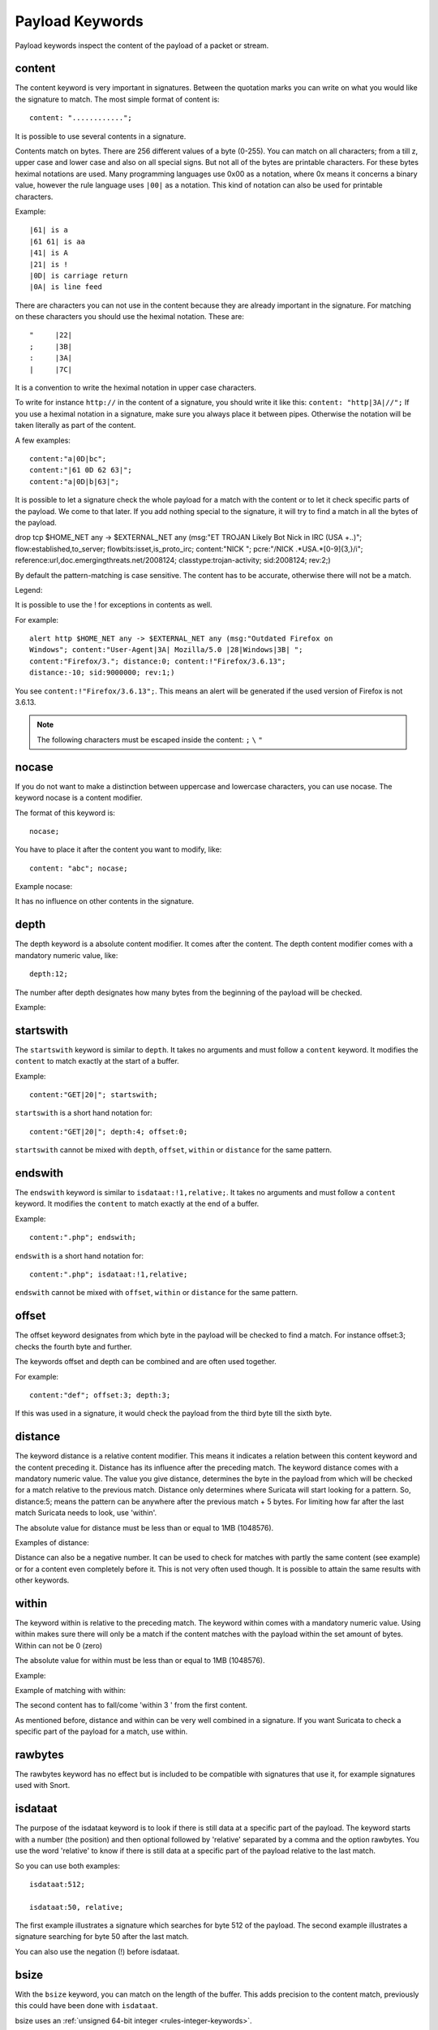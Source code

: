 Payload Keywords
================
.. role:: example-rule-emphasis

Payload keywords inspect the content of the payload of a packet or
stream.

.. _content:

content
-------

The content keyword is very important in signatures. Between the
quotation marks you can write on what you would like the signature to
match. The most simple format of content is::

  content: "............";

It is possible to use several contents in a signature.

Contents match on bytes. There are 256 different values of a byte
(0-255). You can match on all characters; from a till z, upper case
and lower case and also on all special signs. But not all of the bytes
are printable characters. For these bytes heximal notations are
used. Many programming languages use 0x00 as a notation, where 0x
means it concerns a binary value, however the rule language uses
``|00|`` as a notation.  This kind of notation can also be used for
printable characters.

Example::

  |61| is a
  |61 61| is aa
  |41| is A
  |21| is !
  |0D| is carriage return
  |0A| is line feed

There are characters you can not use in the content because they are
already important in the signature. For matching on these characters
you should use the heximal notation. These are::

  "	|22|
  ;	|3B|
  :	|3A|
  |	|7C|

It is a convention to write the heximal notation in upper case characters.

To write for instance ``http://`` in the content of a signature, you
should write it like this: ``content: "http|3A|//";`` If you use a
heximal notation in a signature, make sure you always place it between
pipes. Otherwise the notation will be taken literally as part of the
content.

A few examples::

  content:"a|0D|bc";
  content:"|61 0D 62 63|";
  content:"a|0D|b|63|";

It is possible to let a signature check the whole payload for a match with the content or to let it check specific parts of the payload. We come to that later.
If you add nothing special to the signature, it will try to find a match in all the bytes of the payload.

.. container:: example-rule

    drop tcp $HOME_NET any -> $EXTERNAL_NET any (msg:"ET TROJAN Likely Bot Nick in IRC (USA +..)"; flow:established,to_server; flowbits:isset,is_proto_irc; :example-rule-emphasis:`content:"NICK ";` pcre:"/NICK .*USA.*[0-9]{3,}/i"; reference:url,doc.emergingthreats.net/2008124; classtype:trojan-activity; sid:2008124; rev:2;)


By default the pattern-matching is case sensitive. The content has to
be accurate, otherwise there will not be a match.

.. image:: payload-keywords/content2.png

Legend:

.. image:: payload-keywords/Legenda_rules.png

It is possible to use the ! for exceptions in contents as well.

For example::

  alert http $HOME_NET any -> $EXTERNAL_NET any (msg:"Outdated Firefox on
  Windows"; content:"User-Agent|3A| Mozilla/5.0 |28|Windows|3B| ";
  content:"Firefox/3."; distance:0; content:!"Firefox/3.6.13";
  distance:-10; sid:9000000; rev:1;)

You see ``content:!"Firefox/3.6.13";``. This means an alert will be
generated if the used version of Firefox is not 3.6.13.

.. note:: The following characters must be escaped inside the content:
             ``;`` ``\`` ``"``

nocase
------

If you do not want to make a distinction between uppercase and
lowercase characters, you can use nocase. The keyword nocase is a
content modifier.

The format of this keyword is::

  nocase;

You have to place it after the content you want to modify, like::

  content: "abc"; nocase;

Example nocase:

.. image:: payload-keywords/content3.png

It has no influence on other contents in the signature.

depth
-----

The depth keyword is a absolute content modifier. It comes after the
content. The depth content modifier comes with a mandatory numeric
value, like::

  depth:12;

The number after depth designates how many bytes from the beginning of
the payload will be checked.

Example:

.. image:: payload-keywords/content4.png

startswith
----------

The ``startswith`` keyword is similar to ``depth``. It takes no arguments
and must follow a ``content`` keyword. It modifies the ``content`` to match
exactly at the start of a buffer.

Example::

    content:"GET|20|"; startswith;

``startswith`` is a short hand notation for::

    content:"GET|20|"; depth:4; offset:0;

``startswith`` cannot be mixed with ``depth``, ``offset``, ``within`` or
``distance`` for the same pattern.

endswith
--------

The ``endswith`` keyword is similar to ``isdataat:!1,relative;``. It takes no
arguments and must follow a ``content`` keyword. It modifies the ``content`` to
match exactly at the end of a buffer.

Example::

    content:".php"; endswith;

``endswith`` is a short hand notation for::

    content:".php"; isdataat:!1,relative;

``endswith`` cannot be mixed with ``offset``, ``within`` or
``distance`` for the same pattern.

offset
------

The offset keyword designates from which byte in the payload will be
checked to find a match.  For instance offset:3; checks the fourth
byte and further.

.. image:: payload-keywords/content5.png

The keywords offset and depth can be combined and are often used together.

For example::

  content:"def"; offset:3; depth:3;

If this was used in a signature, it would check the payload from the
third byte till the sixth byte.

.. image:: payload-keywords/content6.png


distance
--------

The keyword distance is a relative content modifier. This means it
indicates a relation between this content keyword and the content
preceding it. Distance has its influence after the preceding match.
The keyword distance comes with a mandatory numeric value. The value
you give distance, determines the byte in the payload from which will
be checked for a match relative to the previous match.  Distance only
determines where Suricata will start looking for a pattern.  So,
distance:5; means the pattern can be anywhere after the previous
match + 5 bytes. For limiting how far after the last match Suricata
needs to look, use 'within'.

The absolute value for distance must be less than or equal to 1MB (1048576).

Examples of distance:

.. image:: payload-keywords/distance5.png

.. image:: payload-keywords/distance4.png

.. image:: payload-keywords/distance.png

.. image:: payload-keywords/distance1.png

Distance can also be a negative number. It can be used to check for
matches with partly the same content (see example) or for a content
even completely before it. This is not very often used though. It is
possible to attain the same results with other keywords.

.. image:: payload-keywords/distance3.png

within
------

The keyword within is relative to the preceding match. The keyword
within comes with a mandatory numeric value. Using within makes sure
there will only be a match if the content matches with the payload
within the set amount of bytes. Within can not be 0 (zero)

The absolute value for within must be less than or equal to 1MB (1048576).

Example:

.. image:: payload-keywords/within2.png

Example of matching with within:

.. image:: payload-keywords/within1.png

The second content has to fall/come 'within 3 ' from the first content.

As mentioned before, distance and within can be very well combined in
a signature. If you want Suricata to check a specific part of the
payload for a match, use within.

.. image:: payload-keywords/within_distance.png

.. image:: payload-keywords/within_distance2.png

rawbytes
--------

The rawbytes keyword has no effect but is included to be compatible with
signatures that use it, for example signatures used with Snort.

isdataat
--------

The purpose of the isdataat keyword is to look if there is still data
at a specific part of the payload.  The keyword starts with a number
(the position) and then optional followed by 'relative' separated by a
comma and the option rawbytes.  You use the word 'relative' to know if
there is still data at a specific part of the payload relative to the
last match.

So you can use both examples::

  isdataat:512;

  isdataat:50, relative;

The first example illustrates a signature which searches for byte 512
of the payload. The second example illustrates a signature searching
for byte 50 after the last match.

You can also use the negation (!) before isdataat.

.. image:: payload-keywords/isdataat1.png

bsize
-----

With the ``bsize`` keyword, you can match on the length of the buffer. This adds
precision to the content match, previously this could have been done with ``isdataat``.

bsize uses an :ref:`unsigned 64-bit integer <rules-integer-keywords>`.

An optional operator can be specified; if no operator is present, the operator will
default to '='. When a relational operator is used, e.g., '<', '>' or '<>' (range),
the bsize value will be compared using the relational operator. Ranges are exclusive.

If one or more ``content`` keywords precedes ``bsize``, each occurrence of ``content``
will be inspected and an error will be raised if the content length and the bsize
value prevent a match.

Format::

  bsize:<number>;
  bsize:=<number>;
  bsize:<<number>;
  bsize:><number>;
  bsize:<lo-number><><hi-number>;

Examples of ``bsize`` in a rule:

.. container:: example-rule

   alert dns any any -> any any (msg:"bsize exact buffer size"; dns.query; content:"google.com"; bsize:10; sid:1; rev:1;)

   alert dns any any -> any any (msg:"bsize less than value"; dns.query; content:"google.com"; bsize:<25; sid:2; rev:1;)

   alert dns any any -> any any (msg:"bsize buffer less than or equal value"; dns.query; content:"google.com"; bsize:<=20; sid:3; rev:1;)

   alert dns any any -> any any (msg:"bsize buffer greater than value"; dns.query; content:"google.com"; bsize:>8; sid:4; rev:1;)

   alert dns any any -> any any (msg:"bsize buffer greater than or equal value"; dns.query; content:"google.com"; bsize:>=8; sid:5; rev:1;)

   alert dns any any -> any any (msg:"bsize buffer range value"; dns.query; content:"google.com"; bsize:8<>20; sid:6; rev:1;)


.. container:: example-rule

   alert dns any any -> any any (msg:"test bsize rule"; dns.query; content:"short"; bsize:<10; sid:124; rev:1;)

.. container:: example-rule

   alert dns any any -> any any (msg:"test bsize rule"; dns.query; content:"longer string"; bsize:>10; sid:125; rev:1;)

.. container:: example-rule

   alert dns any any -> any any (msg:"test bsize rule"; dns.query; content:"middle"; bsize:6<>15; sid:126; rev:1;)

To emphasize how range works: in the example above, a match will occur if
``bsize`` is greater than 6 and less than 15.

dsize
-----

With the dsize keyword, you can match on the size of the packet
payload/data. You can use the keyword for example to look for abnormal
sizes of payloads which are equal to some n i.e. 'dsize:n'
not equal 'dsize:!n' less than 'dsize:<n' or greater than 'dsize:>n'
This may be convenient in detecting buffer overflows.

dsize cannot be used when using app/streamlayer protocol keywords (i.e. http.uri)

dsize uses an :ref:`unsigned 16-bit integer <rules-integer-keywords>`.

Format::

  dsize:[<>!]number; || dsize:min<>max;

Examples of dsize values:

.. container:: example-rule

   alert tcp any any -> any any (msg:"dsize exact size"; dsize:10; sid:1; rev:1;)

   alert tcp any any -> any any (msg:"dsize less than value"; dsize:<10; sid:2; rev:1;)

   alert tcp any any -> any any (msg:"dsize less than or equal value"; dsize:<=10; sid:3; rev:1;)

   alert tcp any any -> any any (msg:"dsize greater than value"; dsize:>8; sid:4; rev:1;)

   alert tcp any any -> any any (msg:"dsize greater than or equal value"; dsize:>=10; sid:5; rev:1;)

   alert tcp any any -> any any (msg:"dsize range value"; dsize:8<>20; sid:6; rev:1;)

   alert tcp any any -> any any (msg:"dsize not equal value"; dsize:!9; sid:7; rev:1;)

.. _byte_test:

byte_test
---------

The ``byte_test`` keyword extracts ``<num of bytes>`` and performs an operation selected
with ``<operator>`` against the value in ``<test value>`` at a particular ``<offset>``.
The ``<bitmask value>`` is applied to the extracted bytes (before the operator is applied),
and the final result will be right shifted one bit for each trailing ``0`` in
the ``<bitmask value>``.

Format::

  byte_test:<num of bytes> | <variable_name>, [!]<operator>, <test value>, <offset> [,relative] \
  [,<endian>][, string, <num type>][, dce][, bitmask <bitmask value>];


+----------------+------------------------------------------------------------------------------+
| <num of bytes> | The number of bytes selected from the packet to be converted			|
|                | or the name of a byte_extract/byte_math variable.            		|
+----------------+------------------------------------------------------------------------------+
| <operator>	 | 										|
|		 | - [!] Negation can prefix other operators					|
|	         | - < less than								|
|      	         | - > greater than								|
|		 | - = equal									|
|		 | - <= less than or equal							|
|		 | - >= greater than or equal							|
|		 | - & bitwise AND								|
|		 | - ^ bitwise OR								|
+----------------+------------------------------------------------------------------------------+
| <value>	 | Value to test the converted value against [hex or decimal accepted]		|
+----------------+------------------------------------------------------------------------------+
| <offset>	 | Number of bytes into the payload						|
+----------------+------------------------------------------------------------------------------+
| [relative]	 | Offset relative to last content match					|
+----------------+------------------------------------------------------------------------------+
| [endian]	 | Type of number being read:							|	
|		 | - big (Most significant byte at lowest address)				|
|		 | - little (Most significant byte at the highest address)			|
+----------------+------------------------------------------------------------------------------+
| [string] <num> | 										|
|		 | - hex - Converted string represented in hex					|
|		 | - dec - Converted string represented in decimal				|
|		 | - oct - Converted string represented in octal				|
+----------------+------------------------------------------------------------------------------+
| [dce]		 | Allow the DCE module to determine the byte order 				|
+----------------+------------------------------------------------------------------------------+
| [bitmask]	 | Applies the AND operator on the bytes converted				|
+----------------+------------------------------------------------------------------------------+


Example::

  alert tcp any any -> any any \
	 (msg:"Byte_Test Example - Num = Value"; \
	 content:"|00 01 00 02|"; byte_test:2,=,0x01,0;)

  alert tcp any any -> any any \
	 (msg:"Byte_Test Example - Num = Value relative to content"; \
	 content:"|00 01 00 02|"; byte_test:2,=,0x03,2,relative;)

  alert tcp any any -> any any \
	 (msg:"Byte_Test Example - Num != Value"; content:"|00 01 00 02|"; \
	 byte_test:2,!=,0x06,0;)

  alert tcp any any -> any any \ 
         (msg:"Byte_Test Example - Detect Large Values"; content:"|00 01 00 02|"; \
         byte_test:2,>,1000,1,relative;)

  alert tcp any any -> any any \
	 (msg:"Byte_Test Example - Lowest bit is set"; \
	 content:"|00 01 00 02|"; byte_test:2,&,0x01,12,relative;)

  alert tcp any any -> any any (msg:"Byte_Test Example - Compare to String"; \
 	 content:"foobar"; byte_test:4,=,1337,1,relative,string,dec;)


byte_math
---------

The ``byte_math`` keyword adds the capability to perform mathematical operations on extracted values with
an existing variable or a specified value.

When ``relative`` is included, there must be a previous ``content`` or ``pcre`` match.

Note: if ``oper`` is ``/`` and the divisor is 0, there will never be a match on the ``byte_math`` keyword.

The result can be stored in a result variable and referenced by
other rule options later in the rule.


==============	==================================
 Keyword	    Modifier
============== 	==================================
 content	    offset,depth,distance,within
 byte_test	    offset,value
 byte_jump	    offset
 isdataat	    offset
==============	==================================

Format::

  byte_math:bytes <num of bytes> | <variable-name> , offset <offset>, oper <operator>, rvalue <rvalue>, \
        result <result_var> [, relative] [, endian <endian>] [, string <number-type>] \
        [, dce] [, bitmask <value>];


+-----------------------+-----------------------------------------------------------------------+
| <num of bytes>        | The number of bytes selected from the packet                          |
|                       | or the name of a byte_extract variable.                               |
+-----------------------+-----------------------------------------------------------------------+
| <offset>              | Number of bytes into the payload                                      |
+-----------------------+-----------------------------------------------------------------------+
| oper <operator>       | Mathematical operation to perform: +, -, \*, /, <<, >>                |
+-----------------------+-----------------------------------------------------------------------+
| rvalue <rvalue>       | Value to perform the math operation with                              |
+-----------------------+-----------------------------------------------------------------------+
| result <result-var>   | Where to store the computed value                                     |
+-----------------------+-----------------------------------------------------------------------+
| [relative]            | Offset relative to last content match                                 |
+-----------------------+-----------------------------------------------------------------------+
| [endian <type>]       | - big (Most significant byte at lowest address)                       |
|                       | - little (Most significant byte at the highest address)               |
|                       | - dce (Allow the DCE module to determine the byte order)              |
+-----------------------+-----------------------------------------------------------------------+
| [string <num_type>]   |                                                                       |
|                       | - hex Converted data is represented in hex                            |
|                       | - dec Converted data is represented in decimal                        |
|                       | - oct Converted data is represented as octal                          |
+-----------------------+-----------------------------------------------------------------------+
| [dce]                 | Allow the DCE module to determine the byte order                      |
+-----------------------+-----------------------------------------------------------------------+
| [bitmask] <value>     | The AND operator will be applied to the extracted value               |
|                       | The result will be right shifted by the number of bits equal to the   |
|                       | number of trailing zeros in the mask                                  |
+-----------------------+-----------------------------------------------------------------------+


Example::

  alert tcp any any -> any any \
    (msg:"Testing bytemath_body"; \
    content:"|00 04 93 F3|"; \
    content:"|00 00 00 07|"; distance:4; within:4; \
    byte_math:bytes 4, offset 0, oper +, rvalue \
    248, result var, relative;)

  alert udp any any -> any any \
    (byte_extract: 1, 0, extracted_val, relative; \
    byte_math: bytes 1, offset 1, oper +, rvalue extracted_val, result var; \
    byte_test: 2, =, var, 13; \
    msg:"Byte extract and byte math with byte test verification";)


byte_jump
---------

The ``byte_jump`` keyword allows for the ability to select a ``<num of bytes>`` from an ``<offset>`` and moves the detection pointer to that position.  Content matches will then be based off the new position.

Format::

  byte_jump:<num of bytes> | <variable-name>, <offset> [, relative][, multiplier <mult_value>] \
        [, <endian>][, string, <num_type>][, align][, from_beginning][, from_end] \
        [, post_offset <value>][, dce][, bitmask <value>];



+-----------------------+-----------------------------------------------------------------------+
| <num of bytes>        | The number of bytes selected from the packet to be converted          |
|                       | or the name of a byte_extract/byte_math variable.                     |
+-----------------------+-----------------------------------------------------------------------+
| <offset>		| Number of bytes into the payload					|
+-----------------------+-----------------------------------------------------------------------+
| [relative]		| Offset relative to last content match					|
+-----------------------+-----------------------------------------------------------------------+
| [multiplier] <value>  | Multiple the converted byte by the <value>				|
+-----------------------+-----------------------------------------------------------------------+
| [endian]		| - big (Most significant byte at lowest address)			|
|		       	| - little (Most significant byte at the highest address)		|
+-----------------------+-----------------------------------------------------------------------+
| [string] <num_type>  	| 									|
|		       	| - hex Converted data is represented in hex				|
|		       	| - dec Converted data is represented in decimal			|
|		       	| - oct Converted data is represented as octal				|
+-----------------------+-----------------------------------------------------------------------+
| [align]		| Rounds the number up to the next 32bit boundary			|
+-----------------------+-----------------------------------------------------------------------+
| [from_beginning]	| Jumps forward from the beginning of the packet, instead of		|
|			| where the detection pointer is set					|
+-----------------------+-----------------------------------------------------------------------+
| [from_end]		| Jump will begin at the end of the payload, instead of			|
|			| where the detection point is set					|
+-----------------------+-----------------------------------------------------------------------+
| [post_offset] <value>	| After the jump operation has been performed, it will			|
|			| jump an additional number of bytes specified by <value>		|
+-----------------------+-----------------------------------------------------------------------+
| [dce]                 | Allow the DCE module to determine the byte order                      |
+-----------------------+-----------------------------------------------------------------------+
| [bitmask] <value>	| The AND operator will be applied by <value> and the			|
|			| converted bytes, then jump operation is performed			|
+-----------------------+-----------------------------------------------------------------------+


Example::

  alert tcp any any -> any any \
	(msg:"Byte_Jump Example"; \
	content:"Alice"; byte_jump:2,0; content:"Bob";)

  alert tcp any any -> any any \
	(msg:"Byte_Jump Multiple Jumps"; \
	byte_jump:2,0; byte_jump:2,0,relative; content:"foobar"; distance:0; within:6;)

  alert tcp any any -> any any \
	(msg:"Byte_Jump From the End -8 Bytes"; \
	byte_jump:0,0, from_end, post_offset -8; \
	content:"|6c 33 33 74|"; distance:0 within:4;)


byte_extract
------------

The ``byte_extract`` keyword extracts ``<num of bytes>`` at a particular ``<offset>`` and stores it in ``<var_name>``. The value in ``<var_name>`` can be used in any modifier that takes a number as an option and in the case of ``byte_test`` it can be used as a value.

Format::

  byte_extract:<num of bytes>, <offset>, <var_name>, [,relative] [,multiplier <mult-value>] \
        [,<endian>] [, dce] [, string [, <num_type>] [, align <align-value];


+--------------------+--------------------------------------------------------------------------+
| <num of bytes>     | The number of bytes selected from the packet to be extracted		|
+--------------------+--------------------------------------------------------------------------+
| <offset>	     | Number of bytes into the payload						|
+--------------------+--------------------------------------------------------------------------+
| <var_name>	     | The name of the variable in which to store the value			|
+--------------------+--------------------------------------------------------------------------+
| [relative]	     | Offset relative to last content match					|
+--------------------+--------------------------------------------------------------------------+
| multiplier <value> | multiply the extracted bytes by <mult-value> before storing      	|
+--------------------+--------------------------------------------------------------------------+
| [endian]	     | Type of number being read:						|
|		     | - big (Most significant byte at lowest address)				|
|		     | - little (Most significant byte at the highest address)			|
+--------------------+--------------------------------------------------------------------------+
| [string] <num>     | 										|
|		     | - hex - Converted string represented in hex				|
|		     | - dec - Converted string represented in decimal				|
|		     | - oct - Converted string represented in octal				|
+--------------------+--------------------------------------------------------------------------+
| [dce]              | Allow the DCE module to determine the byte order                         |
+--------------------+--------------------------------------------------------------------------+
| align <align-value>| Round the extracted value up to the next                                 |
|                    | <align-value> byte boundary post-multiplication (if any)                 |
|                    | ; <align-value> may be 2 or 4                                            |
+--------------------+--------------------------------------------------------------------------+


==============	==================================
 Keyword	Modifier 
============== 	==================================
 content	offset,depth,distance,within	
 byte_test	offset,value		     	
 byte_math	rvalue
 byte_jump	offset			     	
 isdataat	offset				
==============	==================================

Example::

  alert tcp any any -> any any \
	 (msg:"Byte_Extract Example Using distance"; \
	 content:"Alice"; byte_extract:2,0,size; content:"Bob"; distance:size; within:3; sid:1;)
  alert tcp any any -> any any \
	 (msg:"Byte_Extract Example Using within"; \
	 flow:established,to_server; content:"|00 FF|"; \
	 byte_extract:1,0,len,relative; content:"|5c 00|"; distance:2; within:len; sid:2;)
  alert tcp any any -> any any \
	 (msg:"Byte_Extract Example Comparing Bytes"; \
	 flow:established,to_server; content:"|00 FF|"; \
	 byte_extract:2,0,cmp_ver,relative; content:"FooBar"; distance:0; byte_test:2,=,cmp_ver,0; sid:3;)

rpc
---

The rpc keyword can be used to match in the SUNRPC CALL on the RPC
procedure numbers and the RPC version.

You can modify the keyword by using a wild-card, defined with * With
this wild-card you can match on all version and/or procedure numbers.

RPC (Remote Procedure Call) is an application that allows a computer
program to execute a procedure on another computer (or address
space). It is used for inter-process communication. See
http://en.wikipedia.org/wiki/Inter-process_communication

Format::

  rpc:<application number>, [<version number>|*], [<procedure number>|*]>;

Example of the rpc keyword in a rule:

.. container:: example-rule

    alert udp $EXTERNAL_NET any -> $HOME_NET 111 (msg:"RPC portmap request yppasswdd"; :example-rule-emphasis:`rpc:100009,*,*;` reference:bugtraq,2763; classtype:rpc-portmap-decode; sid:1296; rev:4;)

replace
-------

The replace content modifier can only be used in ips. It adjusts
network traffic.  It changes the content it follows ('abc') into
another ('def'), see example:

.. image:: payload-keywords/replace.png

.. image:: payload-keywords/replace1.png

The replace modifier has to contain as many characters as the content
it replaces.  It can only be used with individual packets. It will not
work for :ref:`rules-normalized-buffers` like HTTP uri or a content match in
the reassembled stream.

The checksums will be recalculated by Suricata and changed after the
replace keyword is being used.

.. _pkt-data:

pkt_data
--------

``pkt_data`` is a sticky buffer that allows for payload inspection from the
beginning of the normalized packet data. As a sticky buffer, ``pkt_data``
requires the usage of the :ref:`content` keyword for the buffer inspection.

Example of ``pkt_data`` in a signature:

.. container:: example-rule

   alert tftp any any -> any any (msg:"TFTP Test Rule"; :example-rule-emphasis:`pkt_data; content:"rfc1350";` sid:1; rev:1;)

.. _pcre:

pcre (Perl Compatible Regular Expressions)
------------------------------------------

The keyword pcre matches specific on regular expressions. More
information about regular expressions can be found here
http://en.wikipedia.org/wiki/Regular_expression.

The complexity of pcre comes with a high price though: it has a
negative influence on performance. So, to mitigate Suricata from
having to check pcre often, pcre is mostly combined with 'content'. In
that case, the content has to match first, before pcre will be
checked.

Format of pcre::

  pcre:"/<regex>/opts";

Example of pcre. In this example there will be a match if the payload contains six
numbers following::

  pcre:"/[0-9]{6}/";

Example of pcre in a signature:

.. container:: example-rule

    drop tcp $HOME_NET any -> $EXTERNAL_NET any (msg:"ET TROJAN Likely Bot Nick in IRC (USA +..)"; flow:established,to_server; flowbits:isset,is_proto_irc; content:"NICK "; :example-rule-emphasis:`pcre:"/NICK .*USA.*[0-9]{3,}/i";` reference:url,doc.emergingthreats.net/2008124; classtype:trojan-activity; sid:2008124; rev:2;)

There are a few qualities of pcre which can be modified:

* By default pcre is case-sensitive.
* The . (dot) is a part of regex. It matches on every byte except for
  newline characters.
* By default the payload will be inspected as one line.

These qualities can be modified with the following characters::

  i    pcre is case insensitive
  s    pcre does check newline characters
  m    can make one line (of the payload) count as two lines

These options are perl compatible modifiers. To use these modifiers,
you should add them to pcre, behind regex. Like this::

  pcre: "/<regex>/i";

*Pcre compatible modifiers*

There are a few pcre compatible modifiers which can change the
qualities of pcre as well.  These are:

* ``A``: A pattern has to match at the beginning of a buffer. (In pcre
  ^ is similar to A.)
* ``E``: Ignores newline characters at the end of the buffer/payload.
* ``G``: Inverts the greediness.

.. note:: The following characters must be escaped inside the content:
             ``;`` ``\`` ``"``

Suricata's modifiers
~~~~~~~~~~~~~~~~~~~~

Suricata has its own specific pcre modifiers. These are:

* ``R``: Match relative to the last pattern match. It is similar to distance:0;
* ``U``: Makes pcre match on the normalized uri. It matches on the
  uri_buffer just like uricontent and content combined with http_uri.U
  can be combined with /R. Note that R is relative to the previous
  match so both matches have to be in the HTTP-uri buffer. Read more
  about :ref:`HTTP URI Normalization <rules-http-uri-normalization>`.

.. image:: pcre/pcre3.png

.. image:: pcre/pcre4.png

.. image:: pcre/pcre5.png

.. image:: pcre/pcre6.png

* ``I``: Makes pcre match on the HTTP-raw-uri. It matches on the same
  buffer as http_raw_uri.  I can be combined with /R. Note that R is
  relative to the previous match so both matches have to be in the
  HTTP-raw-uri buffer. Read more about :ref:`HTTP URI Normalization <rules-http-uri-normalization>`.

* ``P``: Makes pcre match on the HTTP- request-body. So, it matches on
  the same buffer as http_client_body. P can be combined with /R. Note
  that R is relative to the previous match so both matches have to be
  in the HTTP-request body.

* ``Q``: Makes pcre match on the HTTP- response-body. So, it matches
  on the same buffer as http_server_body. Q can be combined with
  /R. Note that R is relative to the previous match so both matches
  have to be in the HTTP-response body.

* ``H``: Makes pcre match on the HTTP-header.  H can be combined with
  /R. Note that R is relative to the previous match so both matches have
  to be in the HTTP-header body.

* ``D``: Makes pcre match on the unnormalized header. So, it matches
  on the same buffer as http_raw_header.  D can be combined with
  /R. Note that R is relative to the previous match so both matches
  have to be in the HTTP-raw-header.

* ``M``: Makes pcre match on the request-method. So, it matches on the
  same buffer as http_method.  M can be combined with /R. Note that R
  is relative to the previous match so both matches have to be in the
  HTTP-method buffer.

* ``C``: Makes pcre match on the HTTP-cookie. So, it matches on the
  same buffer as http_cookie.  C can be combined with /R. Note that R
  is relative to the previous match so both matches have to be in the
  HTTP-cookie buffer.

* ``S``: Makes pcre match on the HTTP-stat-code. So, it matches on the
  same buffer as http_stat_code.  S can be combined with /R. Note that
  R is relative to the previous match so both matches have to be in
  the HTTP-stat-code buffer.

* ``Y``: Makes pcre match on the HTTP-stat-msg. So, it matches on the
  same buffer as http_stat_msg.  Y can be combined with /R. Note that
  R is relative to the previous match so both matches have to be in
  the HTTP-stat-msg buffer.

* ``B``: You can encounter B in signatures but this is just for
  compatibility. So, Suricata does not use B but supports it so it
  does not cause errors.

* ``O``: Overrides the configures pcre match limit.

* ``V``: Makes pcre match on the HTTP-User-Agent. So, it matches on
  the same buffer as http_user_agent.  V can be combined with /R. Note
  that R is relative to the previous match so both matches have to be
  in the HTTP-User-Agent buffer.

* ``W``: Makes pcre match on the HTTP-Host. So, it matches on the same
  buffer as http_host.  W can be combined with /R. Note that R is
  relative to the previous match so both matches have to be in the
  HTTP-Host buffer.

.. _pcre-update-v1-to-v2:

Changes from PCRE1 to PCRE2
~~~~~~~~~~~~~~~~~~~~~~~~~~~

The upgrade from PCRE1 to PCRE2 changes the behavior for some
PCRE expressions.

- ``\I`` is a valid pcre in PCRE1, with a useless escape, so
  equivalent to ``I``, but it is no longer the case in PCRE2.
  There are other characters than I exhibiting this pattern
- ``[\d-a]`` is a valid pcre in PCRE1, with either a digit,
  a dash or the character ``a``, but the dash must now be escaped
  with PCRE2 as ``[\d\-a]`` to get the same behavior
- ``pcre2_substring_copy_bynumber`` now returns an error
  ``PCRE2_ERROR_UNSET`` instead of ``pcre_copy_substring`` returning
  no error and giving an empty string. If the behavior of some use
  case is no longer the expected one, please let us know.

